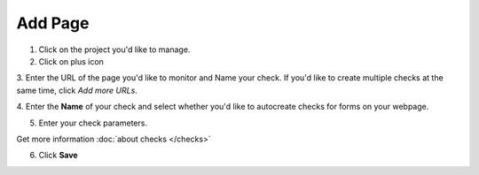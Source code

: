 Add Page
========

1. Click on the project you'd like to manage.

2. Click on plus icon

.. image:: add-page.png
   :alt: Add Page
   :align: center

3. Enter the URL of the page you'd like to monitor and Name your check. If you'd
like to create multiple checks at the same time, click *Add more URLs*.

.. image:: enter-url.png
   :alt: Enter URL
   :align: center

4. Enter the **Name** of your check and select whether you'd like to autocreate
checks for forms on your webpage.

.. image:: enter-name.png
   :alt: Enter name
   :align: center

5. Enter your check parameters.

.. image:: add-checks.png
   :alt: Add checks
   :align: center

Get more information :doc:`about checks </checks>`

6. Click **Save**
